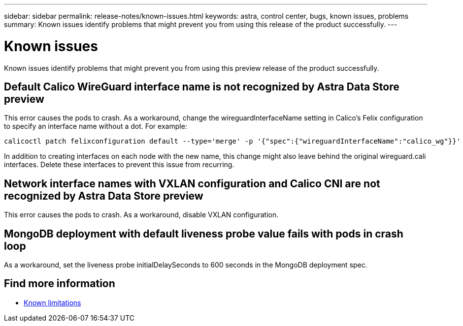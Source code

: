 ---
sidebar: sidebar
permalink: release-notes/known-issues.html
keywords: astra, control center, bugs, known issues, problems
summary: Known issues identify problems that might prevent you from using this release of the product successfully.
---

= Known issues
:hardbreaks:
:icons: font
:imagesdir: ../media/release-notes/

Known issues identify problems that might prevent you from using this preview release of the product successfully.

== Default Calico WireGuard interface name is not recognized by Astra Data Store preview
//burt 1442348
This error causes the pods to crash. As a workaround, change the wireguardInterfaceName setting in Calico’s Felix configuration to specify an interface name without a dot. For example:

----
calicoctl patch felixconfiguration default --type='merge' -p '{"spec":{"wireguardInterfaceName":"calico_wg"}}'
----

In addition to creating interfaces on each node with the new name, this change might also leave behind the original wireguard.cali interfaces. Delete these interfaces to prevent this issue from recurring.

== Network interface names with VXLAN configuration and Calico CNI are not recognized by Astra Data Store preview
This error causes the pods to crash. As a workaround, disable VXLAN configuration.

== MongoDB deployment with default liveness probe value fails with pods in crash loop
As a workaround, set the liveness probe initialDelaySeconds to 600 seconds in the MongoDB deployment spec.

== Find more information

* link:../release-notes/known-limitations.html[Known limitations]
